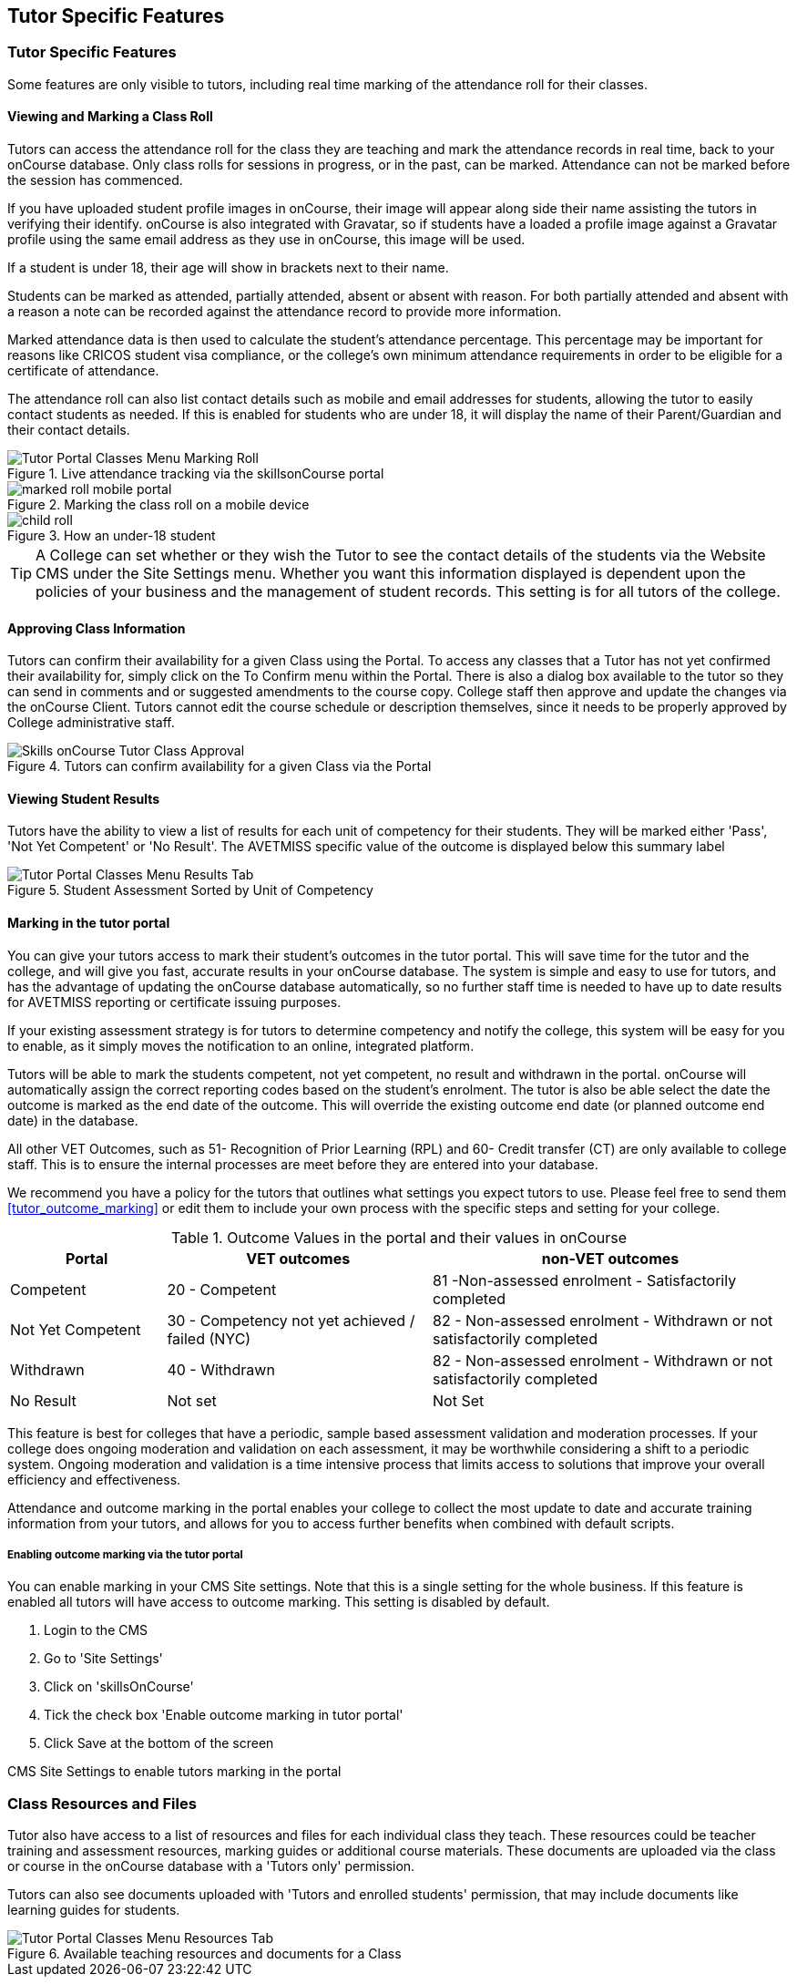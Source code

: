 [[tutor]]
== Tutor Specific Features

=== Tutor Specific Features

Some features are only visible to tutors, including real time marking of the attendance roll for their classes.

==== Viewing and Marking a Class Roll

Tutors can access the attendance roll for the class they are teaching and mark the attendance records in real time, back to your onCourse database.
Only class rolls for sessions in progress, or in the past, can be marked.
Attendance can not be marked before the session has commenced.

If you have uploaded student profile images in onCourse, their image will appear along side their name assisting the tutors in verifying their identify. onCourse is also integrated with Gravatar, so if students have a loaded a profile image against a Gravatar profile using the same email address as they use in onCourse, this image will be used.

If a student is under 18, their age will show in brackets next to their name.

Students can be marked as attended, partially attended, absent or absent with reason.
For both partially attended and absent with a reason a note can be recorded against the attendance record to provide more information.

Marked attendance data is then used to calculate the student's attendance percentage.
This percentage may be important for reasons like CRICOS student visa compliance, or the college's own minimum attendance requirements in order to be eligible for a certificate of attendance.

The attendance roll can also list contact details such as mobile and email addresses for students, allowing the tutor to easily contact students as needed.
If this is enabled for students who are under 18, it will display the name of their Parent/Guardian and their contact details.

image::images/Tutor Portal Classes Menu Marking Roll.png[title='Live attendance tracking via the skillsonCourse portal']

image::images/marked_roll_mobile_portal.png[title='Marking the class roll on a mobile device']

image::images/child_roll.png[title='How an under-18 student's contact details display']

[TIP]
====
A College can set whether or they wish the Tutor to see the contact details of the students via the Website CMS under the Site Settings menu.
Whether you want this information displayed is dependent upon the policies of your business and the management of student records.
This setting is for all tutors of the college.
====

==== Approving Class Information

Tutors can confirm their availability for a given Class using the Portal.
To access any classes that a Tutor has not yet confirmed their availability for, simply click on the To Confirm menu within the Portal.
There is also a dialog box available to the tutor so they can send in comments and or suggested amendments to the course copy.
College staff then approve and update the changes via the onCourse Client.
Tutors cannot edit the course schedule or description themselves, since it needs to be properly approved by College administrative staff.

image::images/Skills_onCourse_Tutor_Class_Approval.png[title='Tutors can confirm availability for a given Class via the Portal']

==== Viewing Student Results

Tutors have the ability to view a list of results for each unit of competency for their students.
They will be marked either 'Pass', 'Not Yet Competent' or 'No Result'.
The AVETMISS specific value of the outcome is displayed below this summary label

image::images/Tutor Portal Classes Menu Results Tab.png[title='Student Assessment Sorted by Unit of Competency']

==== Marking in the tutor portal

You can give your tutors access to mark their student's outcomes in the tutor portal.
This will save time for the tutor and the college, and will give you fast, accurate results in your onCourse database.
The system is simple and easy to use for tutors, and has the advantage of updating the onCourse database automatically, so no further staff time is needed to have up to date results for AVETMISS reporting or certificate issuing purposes.

If your existing assessment strategy is for tutors to determine competency and notify the college, this system will be easy for you to enable, as it simply moves the notification to an online, integrated platform.

Tutors will be able to mark the students competent, not yet competent, no result and withdrawn in the portal. onCourse will automatically assign the correct reporting codes based on the student's enrolment.
The tutor is also be able select the date the outcome is marked as the end date of the outcome.
This will override the existing outcome end date (or planned outcome end date) in the database.

All other VET Outcomes, such as 51- Recognition of Prior Learning (RPL) and 60- Credit transfer (CT) are only available to college staff.
This is to ensure the internal processes are meet before they are entered into your database.

We recommend you have a policy for the tutors that outlines what settings you expect tutors to use.
Please feel free to send them <<tutor_outcome_marking>> or edit them to include your own process with the specific steps and setting for your college.

.Outcome Values in the portal and their values in onCourse
[width="100%",cols="20%,34%,46%",options="header",]
|===
|Portal |VET outcomes |non-VET outcomes
|Competent |20 - Competent |81 -Non-assessed enrolment - Satisfactorily
completed

|Not Yet Competent |30 - Competency not yet achieved / failed (NYC) |82
- Non-assessed enrolment - Withdrawn or not satisfactorily completed

|Withdrawn |40 - Withdrawn |82 - Non-assessed enrolment - Withdrawn or
not satisfactorily completed

|No Result |Not set |Not Set
|===

This feature is best for colleges that have a periodic, sample based assessment validation and moderation processes.
If your college does ongoing moderation and validation on each assessment, it may be worthwhile considering a shift to a periodic system.
Ongoing moderation and validation is a time intensive process that limits access to solutions that improve your overall efficiency and effectiveness.

Attendance and outcome marking in the portal enables your college to collect the most update to date and accurate training information from your tutors, and allows for you to access further benefits when combined with default scripts.

===== Enabling outcome marking via the tutor portal

You can enable marking in your CMS Site settings.
Note that this is a single setting for the whole business.
If this feature is enabled all tutors will have access to outcome marking.
This setting is disabled by default.


. Login to the CMS
. Go to 'Site Settings'
. Click on 'skillsOnCourse'
. Tick the check box 'Enable outcome marking in tutor portal'
. Click Save at the bottom of the screen

CMS Site Settings to enable tutors marking in the portal

=== Class Resources and Files

Tutor also have access to a list of resources and files for each individual class they teach.
These resources could be teacher training and assessment resources, marking guides or additional course materials.
These documents are uploaded via the class or course in the onCourse database with a 'Tutors only' permission.

Tutors can also see documents uploaded with 'Tutors and enrolled students' permission, that may include documents like learning guides for students.

image::images/Tutor Portal Classes Menu Resources Tab.png[title='Available teaching resources and documents for a Class']
